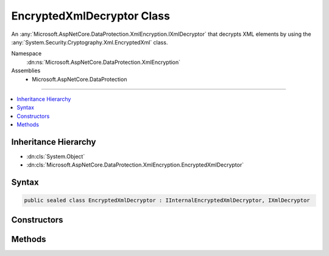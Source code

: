

EncryptedXmlDecryptor Class
===========================






An :any:`Microsoft.AspNetCore.DataProtection.XmlEncryption.IXmlDecryptor` that decrypts XML elements by using the :any:`System.Security.Cryptography.Xml.EncryptedXml` class.


Namespace
    :dn:ns:`Microsoft.AspNetCore.DataProtection.XmlEncryption`
Assemblies
    * Microsoft.AspNetCore.DataProtection

----

.. contents::
   :local:



Inheritance Hierarchy
---------------------


* :dn:cls:`System.Object`
* :dn:cls:`Microsoft.AspNetCore.DataProtection.XmlEncryption.EncryptedXmlDecryptor`








Syntax
------

.. code-block:: csharp

    public sealed class EncryptedXmlDecryptor : IInternalEncryptedXmlDecryptor, IXmlDecryptor








.. dn:class:: Microsoft.AspNetCore.DataProtection.XmlEncryption.EncryptedXmlDecryptor
    :hidden:

.. dn:class:: Microsoft.AspNetCore.DataProtection.XmlEncryption.EncryptedXmlDecryptor

Constructors
------------

.. dn:class:: Microsoft.AspNetCore.DataProtection.XmlEncryption.EncryptedXmlDecryptor
    :noindex:
    :hidden:

    
    .. dn:constructor:: Microsoft.AspNetCore.DataProtection.XmlEncryption.EncryptedXmlDecryptor.EncryptedXmlDecryptor()
    
        
    
        
        Creates a new instance of an :any:`Microsoft.AspNetCore.DataProtection.XmlEncryption.EncryptedXmlDecryptor`\.
    
        
    
        
        .. code-block:: csharp
    
            public EncryptedXmlDecryptor()
    
    .. dn:constructor:: Microsoft.AspNetCore.DataProtection.XmlEncryption.EncryptedXmlDecryptor.EncryptedXmlDecryptor(System.IServiceProvider)
    
        
    
        
        Creates a new instance of an :any:`Microsoft.AspNetCore.DataProtection.XmlEncryption.EncryptedXmlDecryptor`\.
    
        
    
        
        :param services: An optional :any:`System.IServiceProvider` to provide ancillary services.
        
        :type services: System.IServiceProvider
    
        
        .. code-block:: csharp
    
            public EncryptedXmlDecryptor(IServiceProvider services)
    

Methods
-------

.. dn:class:: Microsoft.AspNetCore.DataProtection.XmlEncryption.EncryptedXmlDecryptor
    :noindex:
    :hidden:

    
    .. dn:method:: Microsoft.AspNetCore.DataProtection.XmlEncryption.EncryptedXmlDecryptor.Decrypt(System.Xml.Linq.XElement)
    
        
    
        
        Decrypts the specified XML element.
    
        
    
        
        :param encryptedElement: An encrypted XML element.
        
        :type encryptedElement: System.Xml.Linq.XElement
        :rtype: System.Xml.Linq.XElement
        :return: The decrypted form of <em>encryptedElement</em>.
    
        
        .. code-block:: csharp
    
            public XElement Decrypt(XElement encryptedElement)
    

